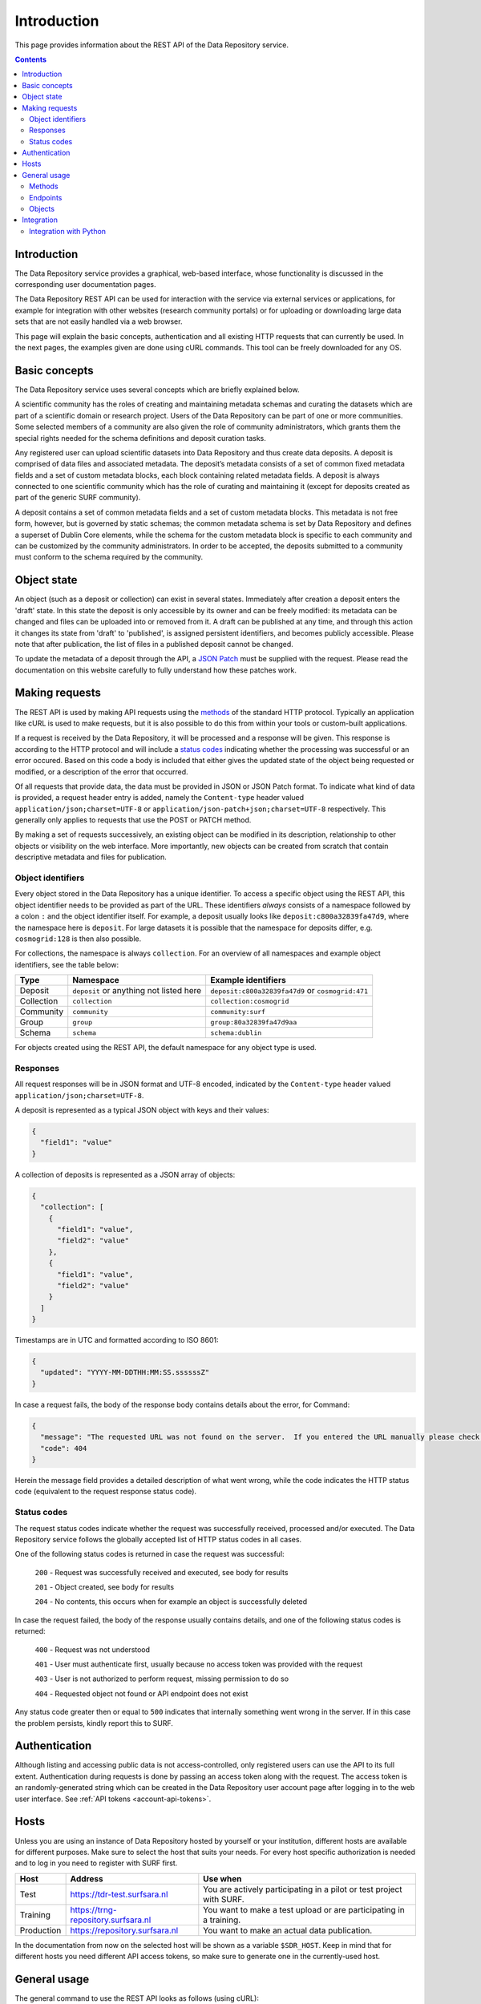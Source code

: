 .. _rest-api:

**************
Introduction
**************

This page provides information about the REST API of the Data Repository service.

.. contents::
    :depth: 4

.. _rest-api-introduction:

==================
Introduction
==================

The Data Repository service provides a graphical, web-based interface, whose functionality is discussed in the corresponding user documentation pages.

The Data Repository REST API can be used for interaction with the service via external services or applications, for example for integration with other websites (research community portals) or for uploading or downloading large data sets that are not easily handled via a web browser.

This page will explain the basic concepts, authentication and all existing HTTP requests that can currently be used. In the next pages, the examples given are done using cURL commands. This tool can be freely downloaded for any OS.

.. _rest-api-basic-concepts:

==================
Basic concepts
==================

The Data Repository service uses several concepts which are briefly explained below.

A scientific community has the roles of creating and maintaining metadata schemas and curating the datasets which are part of a scientific domain or research project. Users of the Data Repository can be part of one or more communities. Some selected members of a community are also given the role of community administrators, which grants them the special rights needed for the schema definitions and deposit curation tasks.

Any registered user can upload scientific datasets into Data Repository and thus create data deposits. A deposit is comprised of data files and associated metadata. The deposit’s metadata consists of a set of common fixed metadata fields and a set of custom metadata blocks, each block containing related metadata fields. A deposit is always connected to one scientific community which has the role of curating and maintaining it (except for deposits created as part of the generic SURF community).

A deposit contains a set of common metadata fields and a set of custom metadata blocks. This metadata is not free form, however, but is governed by static schemas; the common metadata schema is set by Data Repository and defines a superset of Dublin Core elements, while the schema for the custom metadata block is specific to each community and can be customized by the community administrators. In order to be accepted, the deposits submitted to a community must conform to the schema required by the community.

.. _rest-api-objects:

==================
Object state
==================

An object (such as a deposit or collection) can exist in several states. Immediately after creation a deposit enters the 'draft' state. In this state the deposit is only accessible by its owner and can be freely modified: its metadata can be changed and files can be uploaded into or removed from it. A draft can be published at any time, and through this action it changes its state from 'draft' to 'published', is assigned persistent identifiers, and becomes publicly accessible. Please note that after publication, the list of files in a published deposit cannot be changed.

To update the metadata of a deposit through the API, a `JSON Patch`_ must be supplied with the request. Please read the documentation on this website carefully to fully understand how these patches work.

.. _rest-api-making-requests:

==================
Making requests
==================

The REST API is used by making API requests using the `methods`_ of the standard HTTP protocol. Typically an application like cURL is used to make requests, but it is also possible to do this from within your tools or custom-built applications.

If a request is received by the Data Repository, it will be processed and a response will be given. This response is according to the HTTP protocol and will include a `status codes`_ indicating whether the processing was successful or an error occured. Based on this code a body is included that either gives the updated state of the object being requested or modified, or a description of the error that occurred.

Of all requests that provide data, the data must be provided in JSON or JSON Patch format. To indicate what kind of data is provided, a request header entry is added, namely the ``Content-type`` header valued ``application/json;charset=UTF-8`` or ``application/json-patch+json;charset=UTF-8`` respectively. This generally only applies to requests that use the POST or PATCH method.

By making a set of requests successively, an existing object can be modified in its description, relationship to other objects or visibility on the web interface. More importantly, new objects can be created from scratch that contain descriptive metadata and files for publication.

.. _rest-api-object-identifiers:

Object identifiers
_________________

Every object stored in the Data Repository has a unique identifier. To access a specific object using the REST API, this object identifier needs to be provided as part of the URL. These identifiers `always` consists of a namespace followed by a colon ``:`` and the object identifier itself. For example, a deposit usually looks like ``deposit:c800a32839fa47d9``, where the namespace here is ``deposit``. For large datasets it is possible that the namespace for deposits differ, e.g. ``cosmogrid:128`` is then also possible.

For collections, the namespace is always ``collection``. For an overview of all namespaces and example object identifiers, see the table below:

============ =======================================  ===================
Type         Namespace                                Example identifiers
============ =======================================  ===================
Deposit      ``deposit`` or anything not listed here  ``deposit:c800a32839fa47d9`` or ``cosmogrid:471``
Collection   ``collection``						      ``collection:cosmogrid``
Community    ``community``							  ``community:surf``
Group        ``group``								  ``group:80a32839fa47d9aa``
Schema       ``schema``								  ``schema:dublin``
============ =======================================  ===================

For objects created using the REST API, the default namespace for any object type is used.

.. _rest-api-making-responses:

Responses
_________________

All request responses will be in JSON format and UTF-8 encoded, indicated by the ``Content-type`` header valued ``application/json;charset=UTF-8``.

A deposit is represented as a typical JSON object with keys and their values:

.. code-block:: json

	{
	  "field1": "value"
	}


A collection of deposits is represented as a JSON array of objects:

.. code-block:: json

	{
	  "collection": [
	    {
	      "field1": "value",
	      "field2": "value"
	    },
	    {
	      "field1": "value",
	      "field2": "value"
	    }
	  ]
	}


Timestamps are in UTC and formatted according to ISO 8601:

.. code-block:: json

	{
	  "updated": "YYYY-MM-DDTHH:MM:SS.ssssssZ"
	}

In case a request fails, the body of the response body contains details about the error, for Command:

.. code-block:: json

	{
	  "message": "The requested URL was not found on the server.  If you entered the URL manually please check your spelling and try again.",
	  "code": 404
	}

Herein the message field provides a detailed description of what went wrong, while the code indicates the HTTP status code (equivalent to the request response status code).

.. _rest-api-status-codes:

Status codes
_________________

The request status codes indicate whether the request was successfully received, processed and/or executed. The Data Repository service follows the globally accepted list of HTTP status codes in all cases.

One of the following status codes is returned in case the request was successful:

    ``200`` - Request was successfully received and executed, see body for results

    ``201`` - Object created, see body for results

    ``204`` - No contents, this occurs when for example an object is successfully deleted

In case the request failed, the body of the response usually contains details, and one of the following status codes is returned:

    ``400`` - Request was not understood

    ``401`` - User must authenticate first, usually because no access token was provided with the request

    ``403`` - User is not authorized to perform request, missing permission to do so

    ``404`` - Requested object not found or API endpoint does not exist

Any status code greater then or equal to ``500`` indicates that internally something went wrong in the server. If in this case the problem persists, kindly report this to SURF.

.. _rest-api-authentication:

==================
Authentication
==================

Although listing and accessing public data is not access-controlled, only registered users can use the API to its full extent. Authentication during requests is done by passing an access token along with the request. The access token is an randomly-generated string which can be created in the Data Repository user account page after logging in to the web user interface. See :ref:`API tokens <account-api-tokens>`.

.. _rest-api-hosts:

==================
Hosts
==================

Unless you are using an instance of Data Repository hosted by yourself or your institution, different hosts are available for different purposes. Make sure to select the host that suits your needs. For every host specific authorization is needed and to log in you need to register with SURF first.

============ =================================== ==============
Host         Address                             Use when
============ =================================== ==============
Test         https://tdr-test.surfsara.nl        You are actively participating in a pilot or test project with SURF.
Training     https://trng-repository.surfsara.nl You want to make a test upload or are participating in a training.
Production   https://repository.surfsara.nl      You want to make an actual data publication.
============ =================================== ==============

In the documentation from now on the selected host will be shown as a variable ``$SDR_HOST``. Keep in mind that for different hosts you need different API access tokens, so make sure to generate one in the currently-used host.

.. _rest-api-general-usage:

==================
General usage
==================

The general command to use the REST API looks as follows (using cURL):

``curl https://$SDR_HOST/api/$PATH``

where ``SDR_HOST`` is the Data Repository host you want to communicate with (typically repository.surfsara.nl) and ``PATH`` is the endpoint to use. An endpoint uniquely identifies the resource(s) you are requesting or want to modify. See below for more information.

To authenticate yourself during a request, use the ``token`` parameter (see :ref:`API tokens <account-api-tokens>` to generate a token):

``curl https://$SDR_HOST/api/$PATH?token=$TOKEN``

Depending on the result you want to achieve and the request you want to make, you can change the method for the request (default GET), e.g. to post a change to specific deposit (see also next section):

``curl -X POST https://$SDR_HOST/api/objects/deposit/1?token=$TOKEN``

.. _rest-api-methods:

Methods
_________________

In the table below, the most used HTTP methods for interaction using the REST API are listed.

============ =======================   =============
Method       Authentication required   Typical use
============ =======================   =============
GET          Typically no              Get current state of an object or resource, including header information
POST         Yes                       Create new object
PUT          Yes                       Upload file to deposit
PATCH        Yes                       Update descriptive metadata state of an object or resource
DELETE       Yes                       Delete a (part of a) resource or object
HEAD         Typically no              Identical to GET method, but without response body
============ =======================   =============

.. _rest-api-endpoints:

Endpoints
_________________

An endpoint uniquely identifies the resource(s) you are requesting or want to modify. An endpoint always starts with the general ``/api`` part and is logically followed by the type of information represented in the endpoint. Optionally a unique identifier that represents a resource or object can be added.

In the table below, some endpoints are listed together with the available methods:

======================================= ====================== =============
Endpoint                                Methods                Description
======================================= ====================== =============
``/api``                                GET                    General information about the REST API
``/api/objects``                        GET                    Object listing and search (with parameters)
``/api/objects/deposit/<id>``           GET, POST, PATCH       Deposit object metadata retrieval or updates
``/api/objects/collection/<id>``        GET, POST, PATCH       Collection object metadata retrieval or updates
``/api/objects/community/<id>``         GET                    Community object metadata retrieval
``/api/objects/group/<id>``             GET                    Group object metadata retrieval
``/api/objects/schema/<id>``            GET                    Schema object metadata retrieval
======================================= ====================== =============

.. _rest-api-objects:

Objects
_________________

In the table below, the available object types and corresponding operations for interaction using the REST API are listed.

============ ==============
Type         Operations
============ ==============
Deposit      List, retrieve, create, modify, publish, delete (draft)
Collection   List, retrieve, create, modify, publish, delete (draft)
Community    List, retrieve
Group        List, retrieve
Schema       List, retrieve
============ ==============

.. _rest-api-integration:

==================
Integration
==================

The Data Repository REST API can be integrated in any workflow or application as long as they adhere to the required workflows.

.. _rest-api-integration-python:

Integration with Python
_________________

To intergrate the API in your application using Python, please make use of the 'requests' package that allows excellent and straightforward interaction possibilities from within your Python scripts.


.. Links:

.. _`methods`: https://en.wikipedia.org/wiki/Hypertext_Transfer_Protocol#Request_methods
.. _`status codes`: https://en.wikipedia.org/wiki/List_of_HTTP_status_codes
.. _`JSON Patch`: http://jsonpatch.com/